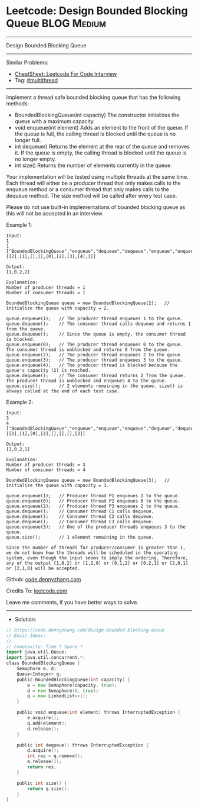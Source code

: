 * Leetcode: Design Bounded Blocking Queue                       :BLOG:Medium:
#+STARTUP: showeverything
#+OPTIONS: toc:nil \n:t ^:nil creator:nil d:nil
:PROPERTIES:
:type:     multithread
:END:
---------------------------------------------------------------------
Design Bounded Blocking Queue
---------------------------------------------------------------------
#+BEGIN_HTML
<a href="https://github.com/dennyzhang/code.dennyzhang.com/tree/master/problems/design-bounded-blocking-queue"><img align="right" width="200" height="183" src="https://www.dennyzhang.com/wp-content/uploads/denny/watermark/github.png" /></a>
#+END_HTML
Similar Problems:
- [[https://cheatsheet.dennyzhang.com/cheatsheet-leetcode-A4][CheatSheet: Leetcode For Code Interview]]
- Tag: [[https://code.dennyzhang.com/review-multithread][#multithread]]
---------------------------------------------------------------------
Implement a thread safe bounded blocking queue that has the following methods:

- BoundedBlockingQueue(int capacity) The constructor initializes the queue with a maximum capacity.
- void enqueue(int element) Adds an element to the front of the queue. If the queue is full, the calling thread is blocked until the queue is no longer full.
- int dequeue() Returns the element at the rear of the queue and removes it. If the queue is empty, the calling thread is blocked until the queue is no longer empty.
- int size() Returns the number of elements currently in the queue.

Your implementation will be tested using multiple threads at the same time. Each thread will either be a producer thread that only makes calls to the enqueue method or a consumer thread that only makes calls to the dequeue method. The size method will be called after every test case.

Please do not use built-in implementations of bounded blocking queue as this will not be accepted in an interview.

Example 1:
#+BEGIN_EXAMPLE
Input:
1
1
["BoundedBlockingQueue","enqueue","dequeue","dequeue","enqueue","enqueue","enqueue","enqueue","dequeue"]
[[2],[1],[],[],[0],[2],[3],[4],[]]

Output:
[1,0,2,2]

Explanation:
Number of producer threads = 1
Number of consumer threads = 1

BoundedBlockingQueue queue = new BoundedBlockingQueue(2);   // initialize the queue with capacity = 2.

queue.enqueue(1);   // The producer thread enqueues 1 to the queue.
queue.dequeue();    // The consumer thread calls dequeue and returns 1 from the queue.
queue.dequeue();    // Since the queue is empty, the consumer thread is blocked.
queue.enqueue(0);   // The producer thread enqueues 0 to the queue. The consumer thread is unblocked and returns 0 from the queue.
queue.enqueue(2);   // The producer thread enqueues 2 to the queue.
queue.enqueue(3);   // The producer thread enqueues 3 to the queue.
queue.enqueue(4);   // The producer thread is blocked because the queue's capacity (2) is reached.
queue.dequeue();    // The consumer thread returns 2 from the queue. The producer thread is unblocked and enqueues 4 to the queue.
queue.size();       // 2 elements remaining in the queue. size() is always called at the end of each test case.
#+END_EXAMPLE
 
Example 2:
#+BEGIN_EXAMPLE
Input:
3
4
["BoundedBlockingQueue","enqueue","enqueue","enqueue","dequeue","dequeue","dequeue","enqueue"]
[[3],[1],[0],[2],[],[],[],[3]]

Output:
[1,0,2,1]

Explanation:
Number of producer threads = 3
Number of consumer threads = 4

BoundedBlockingQueue queue = new BoundedBlockingQueue(3);   // initialize the queue with capacity = 3.

queue.enqueue(1);   // Producer thread P1 enqueues 1 to the queue.
queue.enqueue(0);   // Producer thread P2 enqueues 0 to the queue.
queue.enqueue(2);   // Producer thread P3 enqueues 2 to the queue.
queue.dequeue();    // Consumer thread C1 calls dequeue.
queue.dequeue();    // Consumer thread C2 calls dequeue.
queue.dequeue();    // Consumer thread C3 calls dequeue.
queue.enqueue(3);   // One of the producer threads enqueues 3 to the queue.
queue.size();       // 1 element remaining in the queue.

Since the number of threads for producer/consumer is greater than 1, we do not know how the threads will be scheduled in the operating system, even though the input seems to imply the ordering. Therefore, any of the output [1,0,2] or [1,2,0] or [0,1,2] or [0,2,1] or [2,0,1] or [2,1,0] will be accepted.
#+END_EXAMPLE

Github: [[https://github.com/dennyzhang/code.dennyzhang.com/tree/master/problems/design-bounded-blocking-queue][code.dennyzhang.com]]

Credits To: [[https://leetcode.com/problems/design-bounded-blocking-queue/description/][leetcode.com]]

Leave me comments, if you have better ways to solve.
---------------------------------------------------------------------
- Solution:

#+BEGIN_SRC go
// https://code.dennyzhang.com/design-bounded-blocking-queue
// Basic Ideas:
//
// Complexity: Time ? Space ?
import java.util.Queue; 
import java.util.concurrent.*;
class BoundedBlockingQueue {
    Semaphore e, d;
    Queue<Integer> q;
    public BoundedBlockingQueue(int capacity) {
        e = new Semaphore(capacity, true);
        d = new Semaphore(0, true);
        q = new LinkedList<>();
    }
    
    public void enqueue(int element) throws InterruptedException {
        e.acquire();
        q.add(element);
        d.release();
    }
    
    public int dequeue() throws InterruptedException {
        d.acquire();
        int res = q.remove();
        e.release(1);
        return res;
    }
    
    public int size() {
        return q.size();
    }
}
#+END_SRC

#+BEGIN_HTML
<div style="overflow: hidden;">
<div style="float: left; padding: 5px"> <a href="https://www.linkedin.com/in/dennyzhang001"><img src="https://www.dennyzhang.com/wp-content/uploads/sns/linkedin.png" alt="linkedin" /></a></div>
<div style="float: left; padding: 5px"><a href="https://github.com/dennyzhang"><img src="https://www.dennyzhang.com/wp-content/uploads/sns/github.png" alt="github" /></a></div>
<div style="float: left; padding: 5px"><a href="https://www.dennyzhang.com/slack" target="_blank" rel="nofollow"><img src="https://www.dennyzhang.com/wp-content/uploads/sns/slack.png" alt="slack"/></a></div>
</div>
#+END_HTML
